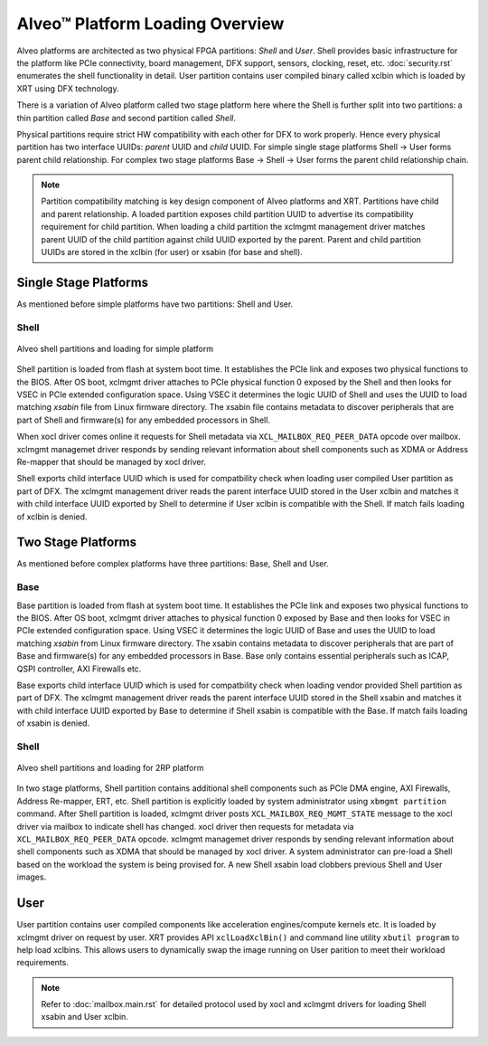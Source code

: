 .. _platform_partitions.rst:

..
   comment:: SPDX-License-Identifier: Apache-2.0
   comment:: Copyright (C) 2019-2021 Xilinx, Inc. All rights reserved.

=================================
 Alveo™ Platform Loading Overview
=================================

Alveo platforms are architected as two physical FPGA partitions: *Shell* and *User*. Shell provides basic infrastructure
for the platform like PCIe connectivity, board management, DFX support, sensors, clocking, reset, etc. :doc:`security.rst`
enumerates the shell functionality in detail. User partition contains user compiled binary called xclbin which is loaded by XRT using
DFX technology.

There is a variation of Alveo platform called two stage platform here where the Shell is further split into two partitions: a
thin partition called *Base* and second partition called *Shell*.

Physical partitions require strict HW compatibility with each other for DFX to work properly. Hence every physical partition
has two interface UUIDs: *parent* UUID and *child* UUID. For simple single stage platforms Shell → User forms parent child
relationship. For complex two stage platforms Base → Shell → User forms the parent child relationship chain.

.. note::
   Partition compatibility matching is key design component of Alveo platforms and XRT. Partitions have child and parent relationship. A loaded partition exposes child partition UUID to advertise its compatibility requirement for child partition. When loading a child partition the xclmgmt management driver matches parent UUID of the child partition against child UUID exported by the parent. Parent and child partition UUIDs are stored in the xclbin (for user) or xsabin (for base and shell).

Single Stage Platforms
======================

As mentioned before simple platforms have two partitions: Shell and User.

Shell
-----

.. figure:: XSA-shell-partitions-1RP.svg
    :figclass: align-center

    Alveo shell partitions and loading for simple platform

Shell partition is loaded from flash at system boot time. It establishes the PCIe link and exposes two physical functions to the BIOS. After OS boot, xclmgmt driver attaches to PCIe physical function 0 exposed by the Shell and then looks for VSEC in PCIe extended configuration space. Using VSEC it determines the logic UUID of Shell and uses the UUID to load matching *xsabin* file from Linux firmware directory. The xsabin file contains metadata to discover peripherals that are part of Shell and firmware(s) for any embedded processors in Shell.

When xocl driver comes online it requests for Shell metadata via ``XCL_MAILBOX_REQ_PEER_DATA`` opcode over mailbox. xclmgmt managemet driver responds by sending relevant information about shell components such as XDMA or Address Re-mapper that should be managed by xocl driver.

Shell exports child interface UUID which is used for compatbility check when loading user compiled User partition as part of DFX. The xclmgmt management driver reads the parent interface UUID stored in the User xclbin and matches it with child interface UUID exported by Shell to determine if User xclbin is compatible with the Shell. If match fails loading of xclbin is denied.

Two Stage Platforms
===================

As mentioned before complex platforms have three partitions: Base, Shell and User.

Base
----

Base partition is loaded from flash at system boot time. It establishes the PCIe link and exposes two physical functions to the BIOS. After OS boot, xclmgmt driver attaches to physical function 0 exposed by Base and then looks for VSEC in PCIe extended configuration space. Using VSEC it determines the logic UUID of Base and uses the UUID to load matching *xsabin* from Linux firmware directory. The xsabin contains metadata to discover peripherals that are part of Base and firmware(s) for any embedded processors in Base. Base only contains essential peripherals such as ICAP, QSPI controller, AXI Firewalls etc.

Base exports child interface UUID which is used for compatbility check when loading vendor provided Shell partition as part of DFX. The xclmgmt management driver reads the parent interface UUID stored in the Shell xsabin and matches it with child interface UUID exported by Base to determine if Shell xsabin is compatible with the Base. If match fails loading of xsabin is denied.

Shell
-----

.. figure:: XSA-shell-partitions-2RP.svg
    :figclass: align-center

    Alveo shell partitions and loading for 2RP platform

In two stage platforms, Shell partition contains additional shell components such as PCIe DMA engine, AXI Firewalls, Address Re-mapper, ERT, etc. Shell partition is explicitly loaded by system administrator using ``xbmgmt partition`` command. After Shell partition is loaded, xclmgmt driver posts ``XCL_MAILBOX_REQ_MGMT_STATE`` message to the xocl driver via mailbox to indicate shell has changed. xocl driver then requests for metadata via ``XCL_MAILBOX_REQ_PEER_DATA`` opcode. xclmgmt managemet driver responds by sending relevant information about shell components such as XDMA that should be managed by xocl driver. A system administrator can pre-load a Shell based on the workload the system is being provised for. A new Shell xsabin load clobbers previous Shell and User images.

User
====

User partition contains user compiled components like acceleration engines/compute kernels etc. It is loaded by xclmgmt driver on request by user. XRT provides API ``xclLoadXclBin()`` and command line utility ``xbutil program`` to help load xclbins. This allows users to dynamically swap the image running on User parition to meet their workload requirements.

.. note::
   Refer to :doc:`mailbox.main.rst` for detailed protocol used by xocl and xclmgmt drivers for loading Shell xsabin and User xclbin.
